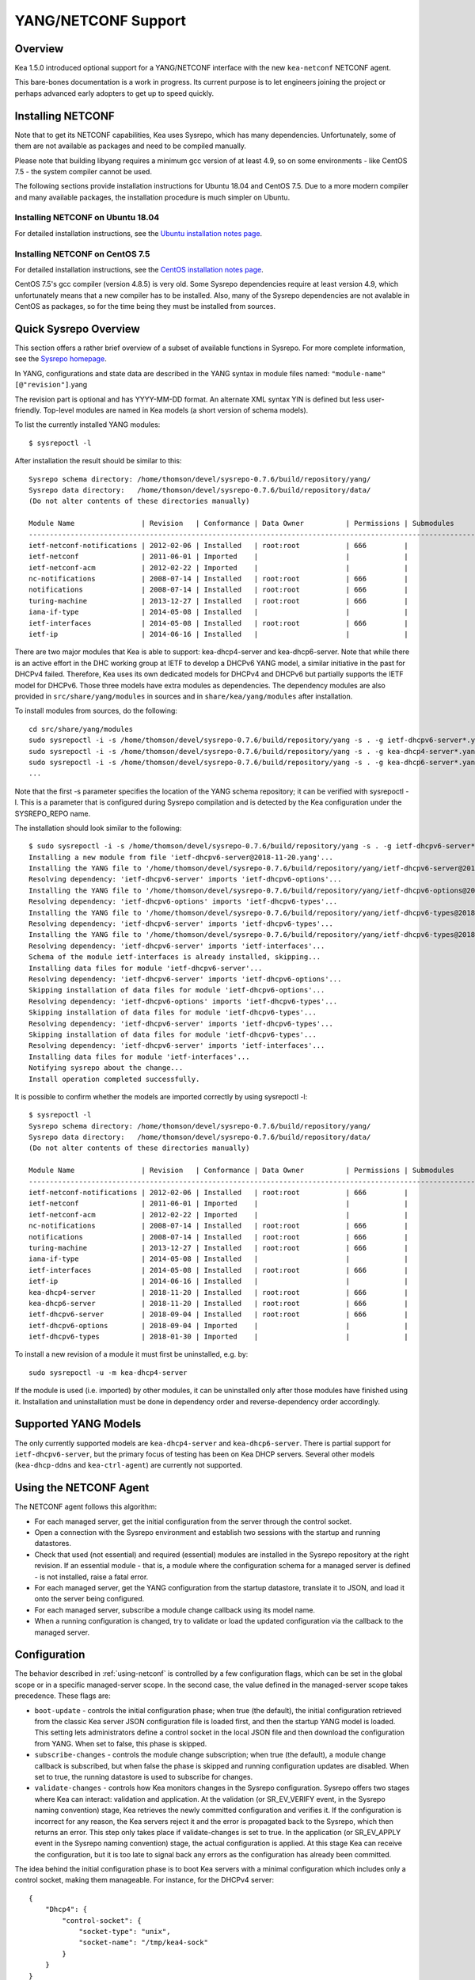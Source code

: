 .. _netconf:

********************
YANG/NETCONF Support
********************

.. _netconf-overview:

Overview
========

Kea 1.5.0 introduced optional support for a YANG/NETCONF interface with
the new ``kea-netconf`` NETCONF agent.

This bare-bones documentation is a work in progress. Its current purpose
is to let engineers joining the project or perhaps advanced early
adopters to get up to speed quickly.

.. _netconf-install:

Installing NETCONF
==================

Note that to get its NETCONF capabilities, Kea uses Sysrepo, which has
many dependencies. Unfortunately, some of them are not available as
packages and need to be compiled manually.

Please note that building libyang requires a minimum gcc version of at
least 4.9, so on some environments - like CentOS 7.5 - the system
compiler cannot be used.

The following sections provide installation instructions for Ubuntu
18.04 and CentOS 7.5. Due to a more modern compiler and many available
packages, the installation procedure is much simpler on Ubuntu.

.. _netconf-ubuntu-install:

Installing NETCONF on Ubuntu 18.04
----------------------------------

For detailed installation instructions, see the `Ubuntu installation notes page <https://gitlab.isc.org/isc-projects/kea/wikis/docs/ubuntu-installation-notes>`__.

.. _netconf-centos-install:

Installing NETCONF on CentOS 7.5
--------------------------------

For detailed installation instructions, see the `CentOS installation notes page <https://gitlab.isc.org/isc-projects/kea/wikis/docs/centos-installation-notes>`__.

CentOS 7.5's gcc compiler (version 4.8.5) is very old. Some Sysrepo
dependencies require at least version 4.9, which unfortunately means
that a new compiler has to be installed. Also, many of the Sysrepo
dependencies are not avalable in CentOS as packages, so for the time
being they must be installed from sources.

Quick Sysrepo Overview
======================

This section offers a rather brief overview of a subset of available
functions in Sysrepo. For more complete information, see the `Sysrepo
homepage <https://www.sysrepo.org>`__.

In YANG, configurations and state data are described in the YANG syntax
in module files named: ``"module-name"``\ ``[@"revision"]``.yang

The revision part is optional and has YYYY-MM-DD format. An alternate
XML syntax YIN is defined but less user-friendly. Top-level modules are
named in Kea models (a short version of schema models).

To list the currently installed YANG modules:

::

     $ sysrepoctl -l

After installation the result should be similar to this:

::

   Sysrepo schema directory: /home/thomson/devel/sysrepo-0.7.6/build/repository/yang/
   Sysrepo data directory:   /home/thomson/devel/sysrepo-0.7.6/build/repository/data/
   (Do not alter contents of these directories manually)

   Module Name                | Revision   | Conformance | Data Owner          | Permissions | Submodules                    | Enabled Features
   -----------------------------------------------------------------------------------------------------------------------------------------------
   ietf-netconf-notifications | 2012-02-06 | Installed   | root:root           | 666         |                               |
   ietf-netconf               | 2011-06-01 | Imported    |                     |             |                               |
   ietf-netconf-acm           | 2012-02-22 | Imported    |                     |             |                               |
   nc-notifications           | 2008-07-14 | Installed   | root:root           | 666         |                               |
   notifications              | 2008-07-14 | Installed   | root:root           | 666         |                               |
   turing-machine             | 2013-12-27 | Installed   | root:root           | 666         |                               |
   iana-if-type               | 2014-05-08 | Installed   |                     |             |                               |
   ietf-interfaces            | 2014-05-08 | Installed   | root:root           | 666         |                               |
   ietf-ip                    | 2014-06-16 | Installed   |                     |             |                               |

There are two major modules that Kea is able to support:
kea-dhcp4-server and kea-dhcp6-server. Note that while there is an
active effort in the DHC working group at IETF to develop a DHCPv6 YANG
model, a similar initiative in the past for DHCPv4 failed. Therefore,
Kea uses its own dedicated models for DHCPv4 and DHCPv6 but partially
supports the IETF model for DHCPv6. Those three models have extra
modules as dependencies. The dependency modules are also provided in
``src/share/yang/modules`` in sources and in ``share/kea/yang/modules``
after installation.

To install modules from sources, do the following:

::

   cd src/share/yang/modules
   sudo sysrepoctl -i -s /home/thomson/devel/sysrepo-0.7.6/build/repository/yang -s . -g ietf-dhcpv6-server*.yang
   sudo sysrepoctl -i -s /home/thomson/devel/sysrepo-0.7.6/build/repository/yang -s . -g kea-dhcp4-server*.yang
   sudo sysrepoctl -i -s /home/thomson/devel/sysrepo-0.7.6/build/repository/yang -s . -g kea-dhcp6-server*.yang
   ...

Note that the first -s parameter specifies the location of the YANG
schema repository; it can be verified with sysrepoctl -l. This is a
parameter that is configured during Sysrepo compilation and is detected
by the Kea configuration under the SYSREPO_REPO name.

The installation should look similar to the following:

::

   $ sudo sysrepoctl -i -s /home/thomson/devel/sysrepo-0.7.6/build/repository/yang -s . -g ietf-dhcpv6-server*.yang
   Installing a new module from file 'ietf-dhcpv6-server@2018-11-20.yang'...
   Installing the YANG file to '/home/thomson/devel/sysrepo-0.7.6/build/repository/yang/ietf-dhcpv6-server@2018-07-14.yang'...
   Resolving dependency: 'ietf-dhcpv6-server' imports 'ietf-dhcpv6-options'...
   Installing the YANG file to '/home/thomson/devel/sysrepo-0.7.6/build/repository/yang/ietf-dhcpv6-options@2018-07-14.yang'...
   Resolving dependency: 'ietf-dhcpv6-options' imports 'ietf-dhcpv6-types'...
   Installing the YANG file to '/home/thomson/devel/sysrepo-0.7.6/build/repository/yang/ietf-dhcpv6-types@2018-07-14.yang'...
   Resolving dependency: 'ietf-dhcpv6-server' imports 'ietf-dhcpv6-types'...
   Installing the YANG file to '/home/thomson/devel/sysrepo-0.7.6/build/repository/yang/ietf-dhcpv6-types@2018-07-14.yang'...
   Resolving dependency: 'ietf-dhcpv6-server' imports 'ietf-interfaces'...
   Schema of the module ietf-interfaces is already installed, skipping...
   Installing data files for module 'ietf-dhcpv6-server'...
   Resolving dependency: 'ietf-dhcpv6-server' imports 'ietf-dhcpv6-options'...
   Skipping installation of data files for module 'ietf-dhcpv6-options'...
   Resolving dependency: 'ietf-dhcpv6-options' imports 'ietf-dhcpv6-types'...
   Skipping installation of data files for module 'ietf-dhcpv6-types'...
   Resolving dependency: 'ietf-dhcpv6-server' imports 'ietf-dhcpv6-types'...
   Skipping installation of data files for module 'ietf-dhcpv6-types'...
   Resolving dependency: 'ietf-dhcpv6-server' imports 'ietf-interfaces'...
   Installing data files for module 'ietf-interfaces'...
   Notifying sysrepo about the change...
   Install operation completed successfully.

It is possible to confirm whether the models are imported correctly by using
sysrepoctl -l:

::

   $ sysrepoctl -l
   Sysrepo schema directory: /home/thomson/devel/sysrepo-0.7.6/build/repository/yang/
   Sysrepo data directory:   /home/thomson/devel/sysrepo-0.7.6/build/repository/data/
   (Do not alter contents of these directories manually)

   Module Name                | Revision   | Conformance | Data Owner          | Permissions | Submodules                    | Enabled Features
   -----------------------------------------------------------------------------------------------------------------------------------------------
   ietf-netconf-notifications | 2012-02-06 | Installed   | root:root           | 666         |                               |
   ietf-netconf               | 2011-06-01 | Imported    |                     |             |                               |
   ietf-netconf-acm           | 2012-02-22 | Imported    |                     |             |                               |
   nc-notifications           | 2008-07-14 | Installed   | root:root           | 666         |                               |
   notifications              | 2008-07-14 | Installed   | root:root           | 666         |                               |
   turing-machine             | 2013-12-27 | Installed   | root:root           | 666         |                               |
   iana-if-type               | 2014-05-08 | Installed   |                     |             |                               |
   ietf-interfaces            | 2014-05-08 | Installed   | root:root           | 666         |                               |
   ietf-ip                    | 2014-06-16 | Installed   |                     |             |                               |
   kea-dhcp4-server           | 2018-11-20 | Installed   | root:root           | 666         |                               |
   kea-dhcp6-server           | 2018-11-20 | Installed   | root:root           | 666         |                               |
   ietf-dhcpv6-server         | 2018-09-04 | Installed   | root:root           | 666         |                               |
   ietf-dhcpv6-options        | 2018-09-04 | Imported    |                     |             |                               |
   ietf-dhcpv6-types          | 2018-01-30 | Imported    |                     |             |                               |

To install a new revision of a module it must first be uninstalled, e.g.
by:

::

   sudo sysrepoctl -u -m kea-dhcp4-server

If the module is used (i.e. imported) by other modules, it can be
uninstalled only after those modules have finished using it.
Installation and uninstallation must be done in dependency order and
reverse-dependency order accordingly.

.. _netconf-models:

Supported YANG Models
=====================

The only currently supported models are ``kea-dhcp4-server`` and
``kea-dhcp6-server``. There is partial support for
``ietf-dhcpv6-server``, but the primary focus of testing has been on Kea DHCP
servers. Several other models (``kea-dhcp-ddns`` and ``kea-ctrl-agent``)
are currently not supported.

.. _using-netconf:

Using the NETCONF Agent
=======================

The NETCONF agent follows this algorithm:

-  For each managed server, get the initial configuration from the
   server through the control socket.

-  Open a connection with the Sysrepo environment and establish two
   sessions with the startup and running datastores.

-  Check that used (not essential) and required (essential) modules are
   installed in the Sysrepo repository at the right revision. If an
   essential module - that is, a module where the configuration schema for a
   managed server is defined - is not installed, raise a fatal error.

-  For each managed server, get the YANG configuration from the startup
   datastore, translate it to JSON, and load it onto the server being
   configured.

-  For each managed server, subscribe a module change callback using its
   model name.

-  When a running configuration is changed, try to validate or load the
   updated configuration via the callback to the managed server.

.. _netconf-configuration:

Configuration
=============

The behavior described in :ref:`using-netconf`
is controlled by a few configuration flags, which can be set in the
global scope or in a specific managed-server scope. In the second case,
the value defined in the managed-server scope takes precedence. These
flags are:

-  ``boot-update`` - controls the initial configuration phase; when
   true (the default), the initial configuration retrieved from the
   classic Kea server JSON configuration file is loaded first, and then
   the startup YANG model is loaded. This setting lets administrators
   define a control socket in the local JSON file and then download the
   configuration from YANG. When set to false, this phase is skipped.

-  ``subscribe-changes`` - controls the module change
   subscription; when true (the default), a module change callback is
   subscribed, but when false the phase is skipped and running
   configuration updates are disabled. When set to true, the running
   datastore is used to subscribe for changes.

-  ``validate-changes`` - controls how Kea monitors changes in
   the Sysrepo configuration. Sysrepo offers two stages where Kea can
   interact: validation and application. At the validation (or
   SR_EV_VERIFY event, in the Sysrepo naming convention) stage, Kea
   retrieves the newly committed configuration and verifies it. If the
   configuration is incorrect for any reason, the Kea servers reject it
   and the error is propagated back to the Sysrepo, which then returns
   an error. This step only takes place if validate-changes is set to
   true. In the application (or SR_EV_APPLY event in the Sysrepo naming
   convention) stage, the actual configuration is applied. At this stage
   Kea can receive the configuration, but it is too late to signal back
   any errors as the configuration has already been committed.

The idea behind the initial configuration phase is to boot Kea servers
with a minimal configuration which includes only a control socket,
making them manageable. For instance, for the DHCPv4 server:

::

   {
       "Dhcp4": {
           "control-socket": {
               "socket-type": "unix",
               "socket-name": "/tmp/kea4-sock"
           }
       }
   }

Note the alternative to boot with full configurations does not allow
easy tracking of changes or synchronization between the JSON and YANG
configuration sources; therefore, that setup is not really compatible
with the YANG/NETCONF configuration management paradigm, where
everything should be performed in YANG.

With module change subscriptions enabled, the kea-netconf daemon will
monitor any configuration changes as they appear in the Sysrepo. Such
changes can be done using the ``sysrepocfg`` tool or remotely using any
NETCONF client. For details, please see the Sysrepo documentation or
:ref:`operation-example`.
Those tools can be used to modify YANG configurations in the running
datastore. Note that committed configurations are only updated in the
running datastore; to keep them between server reboots they must be
copied to the startup datastore.

When module changes are tracked (using ``subscribe-changes`` set to
true) and the running configuration has changed (e.g. using
``sysrepocfg`` or any NETCONF client), the callback validates the
modified configuration (if ``validate-changes`` was not set to false)
and runs a second time to apply the new configuration. If the validation
fails, the callback is still called again but with an ABORT (vs. APPLY)
event with rollback changes.

The returned code of the callback on an APPLY event is ignored, as it is
too late to refuse a bad configuration.

There are four ways in which a modified YANG configuration could
possibly be incorrect:

1. It can be non-compliant with the schema, e.g. an unknown entry, missing a
   mandatory entry, a value with a bad type, or not matching a constraint.

2. It can fail to be translated from YANG to JSON, e.g. an invalid user
   context.

3. It can fail Kea server sanity checks, e.g. an out-of-subnet-pool range
   or an unsupported database type.

4. The syntax may be correct and pass server sanity checks but the
   configuration fails to run, e.g. the configuration specifies database
   credentials but the database refuses the connection.

The first case is handled by Sysrepo. The second and third cases are
handled by kea-netconf in the validation phase (if not disabled by
setting ``validate-changes`` to true). The last case causes the
application phase to fail without a sensible report to Sysrepo.

The managed Kea servers or agents are described in the
``managed-servers`` section. Each sub-section begins by the service
name: ``dhcp4``, ``dhcp6``, ``d2`` (the DHCP-DDNS server does not
support the control channel feature yet), and ``ca`` (the control
agent).

Each managed server entry contains optionally:

-  ``boot-update``, ``subscribe-changes``, and ``validate-changes`` -
   control flags.

-  ``model`` - specifies the YANG model / module name. For each service,
   the default is the corresponding Kea YANG model, e.g. for ``"dhcp4"``
   it is ``"kea-dhcp4-server"``.

-  ``control-socket`` - specifies the control socket for managing the
   service configuration.

A control socket is specified by:

-  ``socket-type`` - the socket type is either ``stdout``, ``unix``, or ``http``.
   ``stdout`` is the default;
   it is not really a socket, but it allows ``kea-netconf`` to run in
   debugging mode where everything is printed on stdout, and it can also be
   used to redirect commands easily. ``unix`` is the standard direct
   server control channel, which uses UNIX sockets, and ``http`` uses
   a control agent, which accepts HTTP connections.

-  ``socket-name`` - the local socket name for the ``unix`` socket type
   (default empty string).

-  ``socket-url`` - the HTTP URL for the ``http`` socket type (default
   ``http://127.0.0.1:8000/``).

User contexts can store arbitrary data as long as they are in valid JSON
syntax and their top-level element is a map (i.e. the data must be
enclosed in curly brackets). They are accepted at the NETCONF entry,
i.e. below the top-level, managed-service entry, and control-socket
entry scopes.

Hooks libraries can be loaded by the NETCONF agent just as with other
servers or agents; however, currently no hook points are defined. The
``hooks-libraries`` list contains the list of hooks libraries that
should be loaded by kea-netconf, along with their configuration
information specified with ``parameters``.

Please consult :ref:`logging` for details on how to configure
logging. The NETCONF agent's root logger's name is ``kea-netconf``, as
given in the example above.

.. _netconf-example:

A kea-netconf Configuration Example
===================================

The following example demonstrates the basic NETCONF configuration. More
examples are available in the ``doc/examples/netconf`` directory in the
Kea sources.

::

   // This is a simple example of a configuration for the NETCONF agent.
   // This server provides a YANG interface for all Kea servers and the agent.
   {
       "Netconf":
       {
           // Control flags can be defined in the global scope or
           // in a managed server scope. Precedences are:
           // - use the default value (true)
           // - use the global value
           // - use the local value.
           // So this overwrites the default value:
           "boot-update": false,

           // This map specifies how each server is managed. For each server there
           // is a name of the YANG model to be used and the control channel.
           //
           // Currently three control channel types are supported:
           // "stdout" which outputs the configuration on the standard output,
           // "unix" which uses the local control channel supported by the
           // "dhcp4" and "dhcp6" servers ("d2" support is not yet available),
           // and "http" which uses the Control Agent "ca" to manage itself or
           // to forward commands to "dhcp4" or "dhcp6".
           "managed-servers":
           {
               // This is how kea-netconf can communicate with the DHCPv4 server.
               "dhcp4":
               {
                   "comment": "DHCP4 server",
                   "model": "kea-dhcp4-server",
                   "control-socket":
                   {
                       "socket-type": "unix",
                       "socket-name": "/tmp/kea4-ctrl-socket"
                   }
               },

               // DHCPv6 parameters.
               "dhcp6":
               {
                   "model": "kea-dhcp6-server",
                   "control-socket":
                   {
                       "socket-type": "unix",
                       "socket-name": "/tmp/kea6-ctrl-socket"
                   }
               },

               // Currently the DHCP-DDNS (nicknamed D2) server does not support
               // a command channel.
               "d2":
               {
                   "model": "kea-dhcp-ddns",
                   "control-socket":
                   {
                       "socket-type": "stdout",
                       "user-context": { "in-use": false }
                   }
               },

               // Of course the Control Agent (CA) supports HTTP.
               "ca":
               {
                   "model": "kea-ctrl-agent",
                   "control-socket":
                   {
                       "socket-type": "http",
                       "socket-url": "http://127.0.0.1:8000/"
                   }
               }
           },

           // kea-netconf is able to load hooks libraries that augment its operation.
           // Currently there are no hook points defined in kea-netconf
           // processing.
           "hooks-libraries": [
               // The hooks libraries list may contain more than one library.
               {
                   // The only necessary parameter is the library filename.
                   "library": "/opt/local/netconf-commands.so",

                   // Some libraries may support parameters. Make sure you
                   // type this section carefully, as kea-netconf does not
                   // validate it (because the format is library-specific).
                   "parameters": {
                       "param1": "foo"
                   }
               }
           ],

           // Similar to other Kea components, NETCONF also uses logging.
           "loggers": [
               {
                   "name": "kea-netconf",
                   "output_options": [
                       {
                           "output": "/var/log/kea-netconf.log",
                           // Several additional parameters are possible in
                           // addition to the typical output.
                           // Flush determines whether logger flushes output
                           //  to a file.
                           // Maxsize determines maximum filesize before
                           // the file is being rotated.
                           // Maxver specifies the maximum number of
                           //  rotated files being kept.
                           "flush": true,
                           "maxsize": 204800,
                           "maxver": 4
                       }
                   ],
                   "severity": "INFO",
                   "debuglevel": 0
               }
           ]
       }
   }

.. _netconf-start-stop:

Starting and Stopping the NETCONF Agent
=======================================

kea-netconf accepts the following command-line switches:

-  ``-c file`` - specifies the configuration file.

-  ``-d`` - specifies whether the agent logging should be switched to
   debug/verbose mode. In verbose mode, the logging severity and
   debuglevel specified in the configuration file are ignored and
   "debug" severity and the maximum debuglevel (99) are assumed. The
   flag is convenient for temporarily switching the server into maximum
   verbosity, e.g. when debugging.

-  ``-t file`` - specifies the configuration file to be tested.
   Kea-netconf attempts to load it and conducts sanity checks; note that
   certain checks are possible only while running the actual server. The
   actual status is reported with exit code (0 = configuration looks ok,
   1 = error encountered). Kea will print out log messages to standard
   output and error to standard error when testing configuration.

-  ``-v`` - displays the version of kea-netconf and exits.

-  ``-V`` - displays the extended version information for kea-netconf
   and exits. The listing includes the versions of the libraries
   dynamically linked to Kea.

-  ``-W`` - displays the Kea configuration report and exits. The report
   is a copy of the ``config.report`` file produced by ``./configure``;
   it is embedded in the executable binary.

.. _operation-example:

A Step-by-Step NETCONF Agent Operation Example
==============================================

   **Note**

   Copies of example configurations presented within this section can be
   found in the Kea source code, under
   ``doc/examples/netconf/kea-dhcp6-operations``.

.. _operation-example-setup:

Setup of NETCONF Agent Operation Example
----------------------------------------

The test box has an Ethernet interface named eth1. On some systems it is
possible to rename interfaces, for instance on a Linux with an ens38
interface:

::

    # ip link set down dev ens38
    # ip link set name eth1 dev ens38
    # ip link set up dev eth1

The interface must have an address in the test prefix:

::

    # ip -6 addr add 2001:db8::1/64 dev eth1

The Kea DHCPv6 server must be launched with the configuration specifying
a control socket used to receive control commands. The ``kea-netconf``
process uses this socket to communicate with the DHCPv6 server, i.e. it
pushes translated configurations to that server using control commands.
The following is the example control socket specification for the Kea
DHCPv6 server:

::

   {
       "Dhcp6": {
           "control-socket": {
               "socket-type": "unix",
               "socket-name": "/tmp/kea6-sock"
           }
       }
   }

In order to launch the Kea DHCPv6 server using the configuration
contained within the ``boot.json`` file, run:

::

    # kea-dhcp6 -d -c boot.json

The current configuration of the server can be fetched via control
socket by running:

::

    # echo '{ "command": "config-get" }' | socat UNIX:/tmp/kea6-sock '-,ignoreeof'

The following is the example ``netconf.json`` configuration for
``kea-netconf``, to manage the Kea DHCPv6 server:

::

   {
       "Netconf":
       {
           "managed-servers":
           {
               "dhcp6":
               {
                   "control-socket":
                   {
                       "socket-type": "unix",
                       "socket-name": "/tmp/kea6-sock"
                   }
               }
           },

           "loggers":
           [
               {
                   "name": "kea-netconf",
                   "output_options":
                   [
                       {
                           "output": "stderr"
                       }
                   ],
                   "severity": "DEBUG",
                   "debuglevel": 99
               }
           ]
       }
   }

Note that in production there should not be a need to log at the DEBUG level.

The Kea NETCONF agent is launched by:

::

    # kea-netconf -d -c netconf.json

Now that both ``kea-netconf`` and ``kea-dhcp6`` are running, it is
possible to populate updates to the configuration to the DHCPv6 server.
The following is the configuration extracted from ``startup.xml``:

::

   <config xmlns="urn:ietf:params:xml:ns:yang:kea-dhcp6-server">
     <subnet6>
       <id>1</id>
       <pool>
         <start-address>2001:db8::1:0</start-address>
         <end-address>2001:db8::1:ffff</end-address>
         <prefix>2001:db8::1:0/112</prefix>
       </pool>
       <subnet>2001:db8::/64</subnet>
     </subnet6>
     <interfaces-config>
       <interfaces>eth1</interfaces>
     </interfaces-config>
     <control-socket>
       <socket-name>/tmp/kea6-sock</socket-name>
       <socket-type>unix</socket-type>
     </control-socket>
   </config>

To populate this new configuration:

::

    # sysrepocfg -d startup -f xml -i startup.xml kea-dhcp6-server

``kea-netconf`` pushes the configuration found in the Sysrepo startup
datastore to all Kea servers during its initialization phase, after it
subscribes to module changes in the Sysrepo running datastore. This
action copies the configuration from the startup datastore to the
running datastore and enables the running datastore, making it
available.

Changes to the running datastore are applied after validation to the Kea
servers. Note that they are not by default copied back to the startup
datastore, i.e. changes are not permanent.

.. _operation-example-errors:

Error Handling in NETCONF Operation Example
-------------------------------------------

There are four classes of issues with the configurations applied via
NETCONF:

1. The configuration does not comply with the YANG schema.

2. The configuration cannot be translated from YANG to the Kea JSON.

3. The configuration is rejected by the Kea server.

4. The configuration was validated by the Kea server but cannot be
   applied.

In the first case, consider the following ``BAD-schema.xml``
configuration file:

::

   <config xmlns="urn:ietf:params:xml:ns:yang:kea-dhcp6-server">
     <subnet4>
       <id>1</id>
       <pool>
         <start-address>2001:db8::1:0</start-address>
         <end-address>2001:db8::1:ffff</end-address>
         <prefix>2001:db8::1:0/112</prefix>
       </pool>
       <subnet>2001:db8::/64</subnet>
     </subnet6>
     <interfaces-config>
       <interfaces>eth1</interfaces>
     </interfaces-config>
     <control-socket>
       <socket-name>/tmp/kea6-sock</socket-name>
       <socket-type>unix</socket-type>
     </control-socket>
   </config>

It is directly rejected by ``sysrepocfg``:

::

    # sysrepocfg -d running -f xml -i BAD-schema.xml kea-dhcp6-server

In the second case, the configuration is rejected by ``kea-netconf``.
For example, consider this ``BAD-translator.xml`` file:

::

   <config xmlns="urn:ietf:params:xml:ns:yang:kea-dhcp6-server">
     <subnet6>
       <id>1</id>
       <pool>
         <start-address>2001:db8::1:0</start-address>
         <end-address>2001:db8::1:ffff</end-address>
         <prefix>2001:db8::1:0/112</prefix>
       </pool>
       <subnet>2001:db8::/64</subnet>
     </subnet6>
     <interfaces-config>
       <interfaces>eth1</interfaces>
     </interfaces-config>
     <control-socket>
       <socket-name>/tmp/kea6-sock</socket-name>
       <socket-type>unix</socket-type>
     </control-socket>
     <user-context>bad</user-context>
   </config>

In the third case, the configuration is presented to the Kea DHCPv6
server and fails to validate as in this ``BAD-config.xml`` file:

::

   <config xmlns="urn:ietf:params:xml:ns:yang:kea-dhcp6-server">
     <subnet6>
       <id>1</id>
       <pool>
         <start-address>2001:db8:1::0</start-address>
         <end-address>2001:db8:1::ffff</end-address>
         <prefix>2001:db8:1::0/112</prefix>
       </pool>
       <subnet>2001:db8::/64</subnet>
     </subnet6>
     <interfaces-config>
       <interfaces>eth1</interfaces>
     </interfaces-config>
     <control-socket>
       <socket-name>/tmp/kea6-sock</socket-name>
       <socket-type>unix</socket-type>
     </control-socket>
   </config>

In the last case, the misconfiguration is detected too late and the
change must be reverted in Sysrepo, e.g. using the startup datastore as
a backup. For this reason, please use the ``sysrepocfg`` ``--permanent``
/ ``-p`` option (or any similar feature of NETCONF clients) with care.

.. _operation-example-2pools:

NETCONF Operation Example with Two Pools
----------------------------------------

This example adds a second pool to the initial (i.e. startup)
configuration in the ``twopools.xml`` file:

::

   <config xmlns="urn:ietf:params:xml:ns:yang:kea-dhcp6-server">
     <subnet6>
       <id>1</id>
       <pool>
         <start-address>2001:db8::1:0</start-address>
         <end-address>2001:db8::1:ffff</end-address>
         <prefix>2001:db8::1:0/112</prefix>
       </pool>
       <pool>
         <start-address>2001:db8::2:0</start-address>
         <end-address>2001:db8::2:ffff</end-address>
         <prefix>2001:db8::2:0/112</prefix>
       </pool>
       <subnet>2001:db8::/64</subnet>
     </subnet6>
     <interfaces-config>
       <interfaces>eth1</interfaces>
     </interfaces-config>
     <control-socket>
       <socket-name>/tmp/kea6-sock</socket-name>
       <socket-type>unix</socket-type>
     </control-socket>
   </config>

This configuration is installed by:

::

    # sysrepocfg -d running -f xml -i twopools.xml kea-dhcp6-server

.. _operation-example-2subnets:

NETCONF Operation Example with Two Subnets
------------------------------------------

This example specifies two subnets in the ``twosubnets.xml`` file:

::

   <config xmlns="urn:ietf:params:xml:ns:yang:kea-dhcp6-server">
     <subnet6>
       <id>1</id>
       <pool>
         <start-address>2001:db8:1::</start-address>
         <end-address>2001:db8:1::ffff</end-address>
         <prefix>2001:db8:1::/112</prefix>
       </pool>
       <subnet>2001:db8:1::/64</subnet>
     </subnet6>
     <subnet6>
       <id>2</id>
       <pool>
         <start-address>2001:db8:2::</start-address>
         <end-address>2001:db8:2::ffff</end-address>
         <prefix>2001:db8:2::/112</prefix>
       </pool>
       <subnet>2001:db8:2::/64</subnet>
     </subnet6>
     <interfaces-config>
       <interfaces>eth1</interfaces>
     </interfaces-config>
     <control-socket>
       <socket-name>/tmp/kea6-sock</socket-name>
       <socket-type>unix</socket-type>
     </control-socket>
   </config>

This configuration is installed by:

::

    # sysrepocfg -d running -f xml -i twosubnets.xml kea-dhcp6-server

.. _operation-example-logging:

NETCONF Operation Example with Logging
--------------------------------------

This example adds a logger entry to the initial (i.e. startup)
configuration in the ``logging.xml`` file:

::

   <config xmlns="urn:ietf:params:xml:ns:yang:kea-dhcp6-server">
     <interfaces-config>
       <interfaces>eth1</interfaces>
     </interfaces-config>
     <subnet6>
       <id>1</id>
       <pool>
         <start-address>2001:db8::1:0</start-address>
         <end-address>2001:db8::1:ffff</end-address>
         <prefix>2001:db8::1:0/112</prefix>
       </pool>
       <subnet>2001:db8::/64</subnet>
     </subnet6>
     <control-socket>
       <socket-name>/tmp/kea6-sock</socket-name>
       <socket-type>unix</socket-type>
     </control-socket>
     <logger>
       <name>kea-dhcp6</name>
       <output-option>
         <output>stderr</output>
       </output-option>
       <debuglevel>99</debuglevel>
       <severity>DEBUG</severity>
     </logger>
   </config>

The corresponding Kea configuration in JSON is:

::

   {
     "Dhcp6": {
       "control-socket": {
         "socket-name": "/tmp/kea6-sock",
         "socket-type": "unix"
       },
       "interfaces-config": {
         "interfaces": [ "eth1" ]
       },
       "subnet6": [
         {
           "id": 1,
           "pools": [
             {
               "pool": "2001:db8::1:0/112"
             }
           ],
           "subnet": "2001:db8::/64"
         }
       ],
       "loggers": [
         {
           "name": "kea-dhcp6",
           "output_options": [
             {
               "output": "stderr"
             }
           ],
           "severity": "DEBUG",
           "debuglevel": 99
         }
      ]
    }
   }

Finally, any of the previous examples can be replayed using
``sysrepocfg`` in edit mode as follows:

::

    # sysrepocfg -d running -f xml -e vi kea-dhcp6-server

or, of course, using a NETCONF client like ``netopeer2-cli`` from the
`Netopeer2 <https://github.com/CESNET/Netopeer2>`__ NETCONF Toolset.
